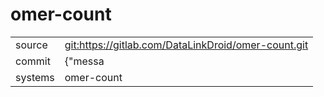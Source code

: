 * omer-count



|---------+-------------------------------------------|
| source  | git:https://gitlab.com/DataLinkDroid/omer-count.git   |
| commit  | {"messa  |
| systems | omer-count |
|---------+-------------------------------------------|

